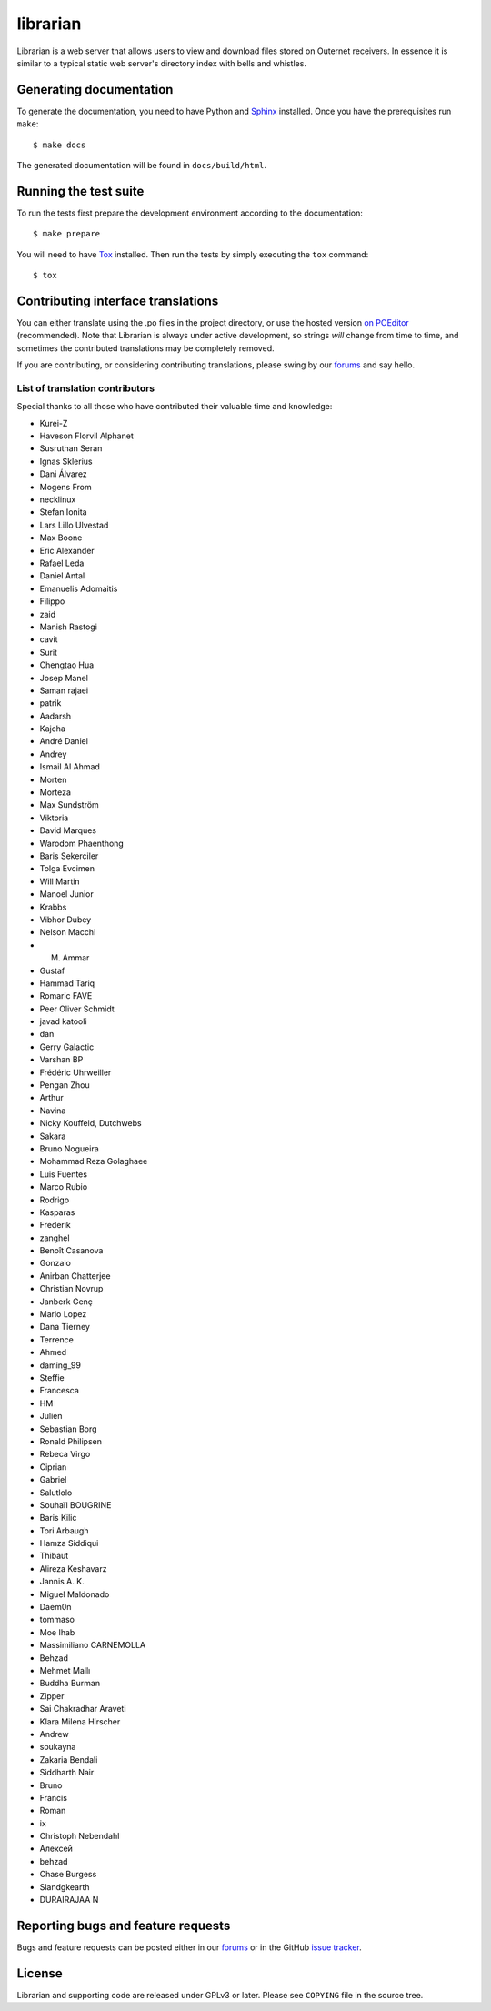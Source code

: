 =========
librarian
=========

Librarian is a web server that allows users to view and download files stored
on Outernet receivers. In essence it is similar to a typical static web 
server's directory index with bells and whistles.

Generating documentation
========================

To generate the documentation, you need to have Python and `Sphinx
<www.sphinx-doc.org>`_ installed. Once you have the prerequisites run
``make``::

    $ make docs

The generated documentation will be found in ``docs/build/html``.

Running the test suite
======================

To run the tests first prepare the development environment according to the
documentation::

    $ make prepare

You will need to have `Tox <http://codespeak.net/tox/>`_ installed. Then run
the tests by simply executing the ``tox`` command::

    $ tox

Contributing interface translations
===================================

You can either translate using the .po files in the project directory, or use
the hosted version `on POEditor
<https://poeditor.com/join/project?hash=90911b6fc31f2d68c7debd999aa078c6>`_
(recommended). Note that Librarian is always under active development, so
strings *will* change from time to time, and sometimes the contributed
translations may be completely removed.

If you are contributing, or considering contributing translations, please swing
by our `forums <https://discuss.outernet.is/>`_ and say hello.

List of translation contributors
--------------------------------

Special thanks to all those who have contributed their valuable time and
knowledge:

- Kurei-Z
- Haveson Florvil Alphanet
- Susruthan Seran
- Ignas Sklerius
- Dani Álvarez
- Mogens From
- necklinux
- Stefan Ionita
- Lars Lillo Ulvestad
- Max Boone
- Eric Alexander
- Rafael Leda
- Daniel Antal
- Emanuelis Adomaitis
- Filippo
- zaid
- Manish Rastogi
- cavit
- Surit
- Chengtao Hua
- Josep Manel
- Saman rajaei
- patrik
- Aadarsh
- Kajcha
- André Daniel
- Andrey
- Ismail Al Ahmad
- Morten
- Morteza
- Max Sundström
- Viktoria
- David Marques
- Warodom Phaenthong
- Baris Sekerciler
- Tolga Evcimen
- Will Martin
- Manoel Junior
- Krabbs
- Vibhor Dubey
- Nelson Macchi
- M. Ammar
- Gustaf
- Hammad Tariq
- Romaric FAVE
- Peer Oliver Schmidt
- javad katooli
- dan
- Gerry Galactic
- Varshan BP
- Frédéric Uhrweiller
- Pengan Zhou
- Arthur
- Navina
- Nicky Kouffeld, Dutchwebs
- Sakara
- Bruno Nogueira
- Mohammad Reza Golaghaee
- Luis Fuentes
- Marco Rubio
- Rodrigo
- Kasparas
- Frederik
- zanghel
- Benoît Casanova
- Gonzalo
- Anirban Chatterjee
- Christian Novrup
- Janberk Genç
- Mario Lopez
- Dana Tierney
- Terrence
- Ahmed
- daming_99
- Steffie
- Francesca
- HM
- Julien
- Sebastian Borg
- Ronald Philipsen
- Rebeca Virgo
- Ciprian
- Gabriel
- Salutlolo
- Souhaïl BOUGRINE
- Baris Kilic
- Tori Arbaugh
- Hamza Siddiqui
- Thibaut
- Alireza Keshavarz
- Jannis A. K.
- Miguel Maldonado
- Daem0n
- tommaso
- Moe Ihab
- Massimiliano CARNEMOLLA
- Behzad
- Mehmet Mallı
- Buddha Burman
- Zipper
- Sai Chakradhar Araveti
- Klara Milena Hirscher
- Andrew
- soukayna
- Zakaria Bendali
- Siddharth Nair
- Bruno
- Francis
- Roman
- ix
- Christoph Nebendahl
- Алексей
- behzad
- Chase Burgess
- Slandgkearth
- DURAIRAJAA N

Reporting bugs and feature requests
===================================

Bugs and feature requests can be posted either in our `forums
<https://discuss.outernet.is/>`_ or in the GitHub
`issue tracker <https://github.com/Outernet-Project/librarian/issues>`_.

License
=======

Librarian and supporting code are released under GPLv3 or later. Please see
``COPYING`` file in the source tree.
